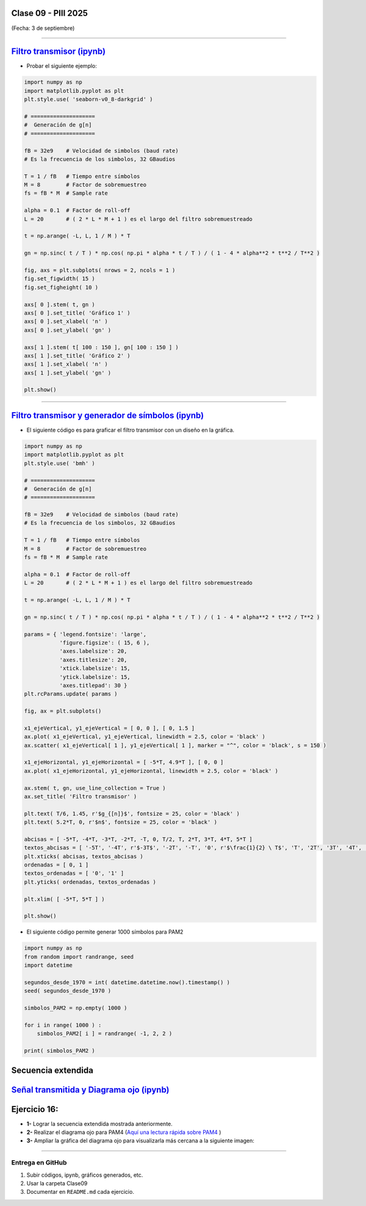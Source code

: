 .. -*- coding: utf-8 -*-

.. _rcs_subversion:

Clase 09 - PIII 2025
====================
(Fecha: 3 de septiembre)




----


.. figure:: images/sistema_comunicaciones_parte1.png

.. figure:: images/sistema_comunicaciones_parte2.png

.. figure:: images/sistema_comunicaciones_parte3.png

.. figure:: images/sistema_comunicaciones_parte4.png

.. figure:: images/sistema_comunicaciones_parte5.png

.. figure:: images/sistema_comunicaciones_parte6.png



`Filtro transmisor (ipynb) <https://colab.research.google.com/drive/1TTM3s-seiJ2C7BfwcByFCVduOuGDdTeF?usp=sharing>`_ 
================================

- Probar el siguiente ejemplo:

.. code-block:: python

   import numpy as np
   import matplotlib.pyplot as plt
   plt.style.use( 'seaborn-v0_8-darkgrid' )

   # ====================
   #  Generación de g[n] 
   # ====================

   fB = 32e9    # Velocidad de simbolos (baud rate)
   # Es la frecuencia de los simbolos, 32 GBaudios

   T = 1 / fB   # Tiempo entre símbolos
   M = 8        # Factor de sobremuestreo
   fs = fB * M  # Sample rate

   alpha = 0.1  # Factor de roll-off
   L = 20       # ( 2 * L * M + 1 ) es el largo del filtro sobremuestreado

   t = np.arange( -L, L, 1 / M ) * T

   gn = np.sinc( t / T ) * np.cos( np.pi * alpha * t / T ) / ( 1 - 4 * alpha**2 * t**2 / T**2 )

   fig, axs = plt.subplots( nrows = 2, ncols = 1 )
   fig.set_figwidth( 15 )
   fig.set_figheight( 10 )

   axs[ 0 ].stem( t, gn )
   axs[ 0 ].set_title( 'Gráfico 1' )
   axs[ 0 ].set_xlabel( 'n' )
   axs[ 0 ].set_ylabel( 'gn' )

   axs[ 1 ].stem( t[ 100 : 150 ], gn[ 100 : 150 ] )
   axs[ 1 ].set_title( 'Gráfico 2' )
   axs[ 1 ].set_xlabel( 'n' )
   axs[ 1 ].set_ylabel( 'gn' )

   plt.show()


----


.. figure:: images/sistema_comunicaciones_2_parte1.png

.. figure:: images/sistema_comunicaciones_2_parte2.png

.. figure:: images/sistema_comunicaciones_2_parte3.png

.. figure:: images/sistema_comunicaciones_2_parte4.png


`Filtro transmisor y generador de símbolos (ipynb) <https://colab.research.google.com/drive/15fMY4bYErStiFuPmqcZip2BQ1kHlNsqh?usp=sharing>`_ 
==================================================

- El siguiente código es para graficar el filtro transmisor con un diseño en la gráfica.

.. code-block:: python

   import numpy as np
   import matplotlib.pyplot as plt
   plt.style.use( 'bmh' )

   # ====================
   #  Generación de g[n] 
   # ====================

   fB = 32e9    # Velocidad de simbolos (baud rate)
   # Es la frecuencia de los simbolos, 32 GBaudios

   T = 1 / fB   # Tiempo entre símbolos
   M = 8        # Factor de sobremuestreo
   fs = fB * M  # Sample rate

   alpha = 0.1  # Factor de roll-off
   L = 20       # ( 2 * L * M + 1 ) es el largo del filtro sobremuestreado

   t = np.arange( -L, L, 1 / M ) * T

   gn = np.sinc( t / T ) * np.cos( np.pi * alpha * t / T ) / ( 1 - 4 * alpha**2 * t**2 / T**2 )

   params = { 'legend.fontsize': 'large',
              'figure.figsize': ( 15, 6 ),
              'axes.labelsize': 20,
              'axes.titlesize': 20,
              'xtick.labelsize': 15,
              'ytick.labelsize': 15,
              'axes.titlepad': 30 }
   plt.rcParams.update( params )

   fig, ax = plt.subplots()

   x1_ejeVertical, y1_ejeVertical = [ 0, 0 ], [ 0, 1.5 ]
   ax.plot( x1_ejeVertical, y1_ejeVertical, linewidth = 2.5, color = 'black' )
   ax.scatter( x1_ejeVertical[ 1 ], y1_ejeVertical[ 1 ], marker = "^", color = 'black', s = 150 )

   x1_ejeHorizontal, y1_ejeHorizontal = [ -5*T, 4.9*T ], [ 0, 0 ]
   ax.plot( x1_ejeHorizontal, y1_ejeHorizontal, linewidth = 2.5, color = 'black' )

   ax.stem( t, gn, use_line_collection = True )
   ax.set_title( 'Filtro transmisor' )

   plt.text( T/6, 1.45, r'$g_{[n]}$', fontsize = 25, color = 'black' )
   plt.text( 5.2*T, 0, r'$n$', fontsize = 25, color = 'black' )

   abcisas = [ -5*T, -4*T, -3*T, -2*T, -T, 0, T/2, T, 2*T, 3*T, 4*T, 5*T ]
   textos_abcisas = [ '-5T', '-4T', r'$-3T$', '-2T', '-T', '0', r'$\frac{1}{2} \ T$', 'T', '2T', '3T', '4T', '5T' ]
   plt.xticks( abcisas, textos_abcisas )
   ordenadas = [ 0, 1 ]
   textos_ordenadas = [ '0', '1' ]
   plt.yticks( ordenadas, textos_ordenadas )

   plt.xlim( [ -5*T, 5*T ] )

   plt.show()


- El siguiente código permite generar 1000 símbolos para PAM2

.. code-block:: python

   import numpy as np
   from random import randrange, seed
   import datetime

   segundos_desde_1970 = int( datetime.datetime.now().timestamp() )
   seed( segundos_desde_1970 )

   simbolos_PAM2 = np.empty( 1000 )

   for i in range( 1000 ) :
       simbolos_PAM2[ i ] = randrange( -1, 2, 2 )

   print( simbolos_PAM2 )



.. figure:: images/rolloff_parte1.png

.. figure:: images/rolloff_parte2.png


Secuencia extendida 
===================

.. figure:: images/secuencia_extendida.png   



.. figure:: images/ojo_parte1.png

.. figure:: images/ojo_parte2.png

.. figure:: images/ojo_parte3.png

.. figure:: images/ojo_parte4.png


`Señal transmitida y Diagrama ojo (ipynb) <https://colab.research.google.com/drive/13AV86YDrFffWyxYTAzEgEBO6KNH6dras?usp=sharing>`_ 
================================

.. figure:: images/ojo_parte5.png

.. figure:: images/ojo_parte6.png



Ejercicio 16:
=============

- **1-** Lograr la secuencia extendida mostrada anteriormente.

- **2-** Realizar el diagrama ojo para PAM4 (`Aquí una lectura rápida sobre PAM4 <https://community.fs.com/es/blog/pam4-for-400g-ethernet-applications.html>`_ )
- **3-** Ampliar la gráfica del diagrama ojo para visualizarla más cercana a la siguiente imagen:

.. figure:: images/ojo_parte7.png






----

--------------------------
Entrega en GitHub
--------------------------
1. Subir códigos, ipynb, gráficos generados, etc.
2. Usar la carpeta Clase09
3. Documentar en ``README.md`` cada ejercicio.



